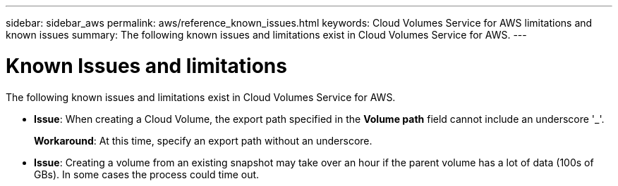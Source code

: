 ---
sidebar: sidebar_aws
permalink: aws/reference_known_issues.html
keywords: Cloud Volumes Service for AWS limitations and known issues
summary: The following known issues and limitations exist in Cloud Volumes Service for AWS.
---

= Known Issues and limitations
:toc: macro
:hardbreaks:
:nofooter:
:icons: font
:linkattrs:
:imagesdir: ./media/

[.lead]
The following known issues and limitations exist in Cloud Volumes Service for AWS.

* *Issue*: When creating a Cloud Volume, the export path specified in the *Volume path* field cannot include an underscore '_'.
+
*Workaround*: At this time, specify an export path without an underscore.

* *Issue*: Creating a volume from an existing snapshot may take over an hour if the parent volume has a lot of data (100s of GBs). In some cases the process could time out.
